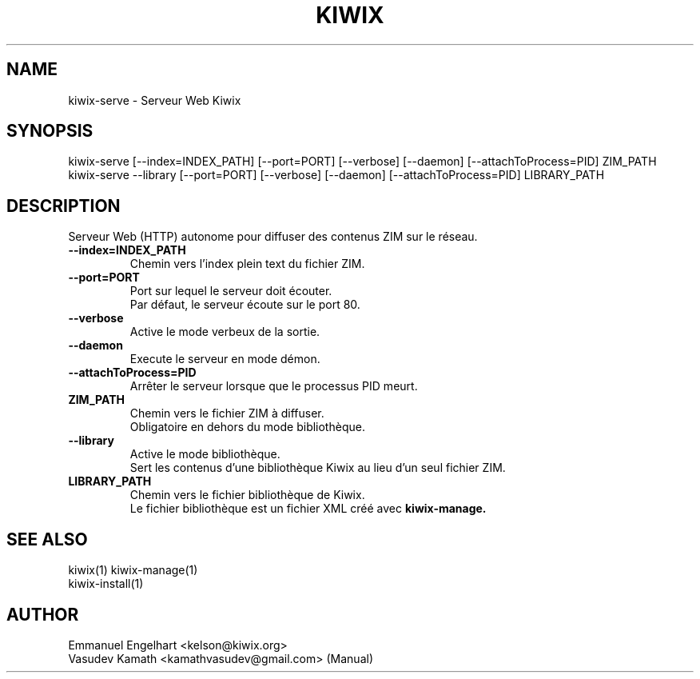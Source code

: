 .TH KIWIX 1 "21 May 2012"
.SH NAME
kiwix\-serve \- Serveur Web Kiwix
.SH SYNOPSIS
.IX Header "SYNOPSIS"
.br
kiwix\-serve [\-\-index=INDEX_PATH] [\-\-port=PORT] [\-\-verbose] [\-\-daemon] [\-\-attachToProcess=PID] ZIM_PATH
.br
kiwix\-serve \-\-library [\-\-port=PORT] [\-\-verbose] [\-\-daemon] [\-\-attachToProcess=PID] LIBRARY_PATH
.SH DESCRIPTION
.PP
Serveur Web (HTTP) autonome pour diffuser des contenus ZIM sur le réseau.

.TP
\fB\-\-index=INDEX_PATH\fR
Chemin vers l'index plein text du fichier ZIM.

.TP
\fB\-\-port=PORT\fR
Port sur lequel le serveur doit écouter.
.br
Par défaut, le serveur écoute sur le port 80.

.TP
\fB\-\-verbose\fR
Active le mode verbeux de la sortie.

.TP
\fB\-\-daemon\fR
Execute le serveur en mode démon.

.TP
\fB\-\-attachToProcess=PID\fR
Arrêter le serveur lorsque que le processus PID meurt.

.TP
\fBZIM_PATH\fR
Chemin vers le fichier ZIM à diffuser.
.br
Obligatoire en dehors du mode bibliothèque.

.TP
\fB\-\-library\fR
Active le mode bibliothèque.
.br
Sert les contenus d'une bibliothèque Kiwix au lieu d'un seul fichier ZIM.

.TP
\fBLIBRARY_PATH\fR
Chemin vers le fichier bibliothèque de Kiwix.
.br
Le fichier bibliothèque est un fichier XML créé avec \fBkiwix-manage\fB.

.SH SEE ALSO
kiwix(1) kiwix\-manage(1)
.br
kiwix\-install(1)
.SH AUTHOR
Emmanuel Engelhart <kelson@kiwix.org>
.br
Vasudev Kamath <kamathvasudev@gmail.com> (Manual)
